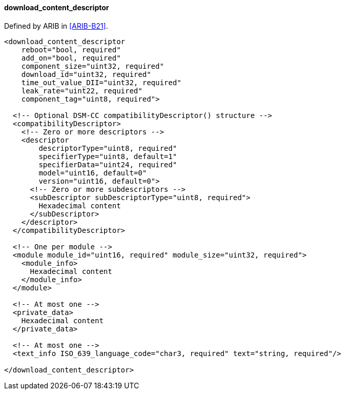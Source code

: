 ==== download_content_descriptor

Defined by ARIB in <<ARIB-B21>>.

[source,xml]
----
<download_content_descriptor
    reboot="bool, required"
    add_on="bool, required"
    component_size="uint32, required"
    download_id="uint32, required"
    time_out_value_DII="uint32, required"
    leak_rate="uint22, required"
    component_tag="uint8, required">

  <!-- Optional DSM-CC compatibilityDescriptor() structure -->
  <compatibilityDescriptor>
    <!-- Zero or more descriptors -->
    <descriptor
        descriptorType="uint8, required"
        specifierType="uint8, default=1"
        specifierData="uint24, required"
        model="uint16, default=0"
        version="uint16, default=0">
      <!-- Zero or more subdescriptors -->
      <subDescriptor subDescriptorType="uint8, required">
        Hexadecimal content
      </subDescriptor>
    </descriptor>
  </compatibilityDescriptor>

  <!-- One per module -->
  <module module_id="uint16, required" module_size="uint32, required">
    <module_info>
      Hexadecimal content
    </module_info>
  </module>

  <!-- At most one -->
  <private_data>
    Hexadecimal content
  </private_data>

  <!-- At most one -->
  <text_info ISO_639_language_code="char3, required" text="string, required"/>

</download_content_descriptor>
----
